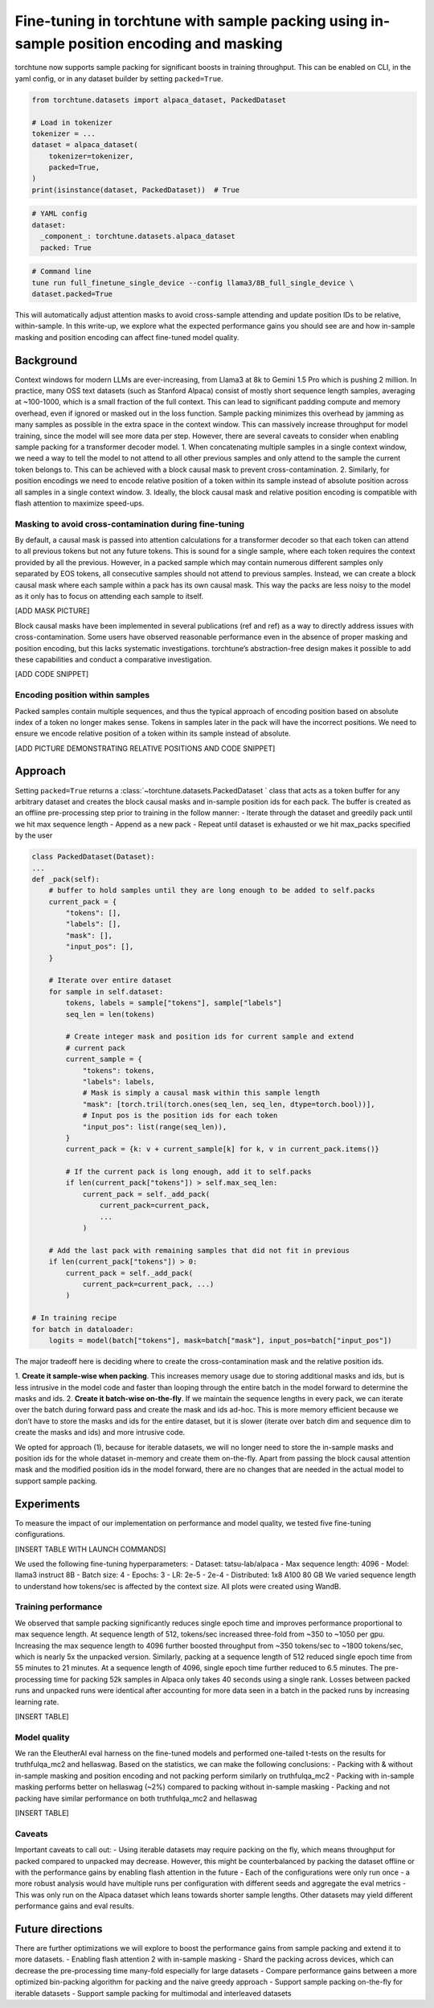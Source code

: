 .. _sample_packing_deepdive:

==========================================================================================
Fine-tuning in torchtune with sample packing using in-sample position encoding and masking
==========================================================================================

torchtune now supports sample packing for significant boosts in training throughput. This
can be enabled on CLI, in the yaml config, or in any dataset builder by setting ``packed=True``.

.. code-block:: python

    from torchtune.datasets import alpaca_dataset, PackedDataset

    # Load in tokenizer
    tokenizer = ...
    dataset = alpaca_dataset(
        tokenizer=tokenizer,
        packed=True,
    )
    print(isinstance(dataset, PackedDataset))  # True

.. code-block:: yaml

    # YAML config
    dataset:
      _component_: torchtune.datasets.alpaca_dataset
      packed: True

.. code-block:: bash

    # Command line
    tune run full_finetune_single_device --config llama3/8B_full_single_device \
    dataset.packed=True

This will automatically adjust attention masks to avoid cross-sample attending and
update position IDs to be relative, within-sample. In this write-up, we explore what
the expected performance gains you should see are and how in-sample masking and position
encoding can affect fine-tuned model quality.

.. grid:: 1

    .. grid-item-card:: :octicon:`mortar-board;1em;` Highlights

      * Sample packing concatenates multiple data samples into a single packed
      sample up to the maximum sequence length to boost model training throughput.
      * Enabling sample packing for the Stanford Alpaca dataset yielded up to a
      5x boost in throughput (~350 tokens/sec/gpu -> ~1800 tokens/sec/gpu)
      * Adding in-sample position encoding and masking to eliminate cross-attending
      of unrelated samples improved fine-tuned models on hellaswag (+2%) compared
      to packing without in-sample masking, but showed no statistically significant
      difference on truthfulqa_mc2.


Background
----------
Context windows for modern LLMs are ever-increasing, from Llama3 at 8k to
Gemini 1.5 Pro which is pushing 2 million. In practice, many OSS text datasets
(such as Stanford Alpaca) consist of mostly short sequence length samples,
averaging at ~100-1000, which is a small fraction of the full context. This can
lead to significant padding compute and memory overhead, even if ignored or masked
out in the loss function. Sample packing minimizes this overhead by jamming as
many samples as possible in the extra space in the context window. This can massively
increase throughput for model training, since the model will see more data per step.
However, there are several caveats to consider when enabling sample packing for a
transformer decoder model.
1. When concatenating multiple samples in a single context window, we need a way
to tell the model to not attend to all other previous samples and only attend to
the sample the current token belongs to. This can be achieved with a block causal
mask to prevent cross-contamination.
2. Similarly, for position encodings we need to encode relative position of a
token within its sample instead of absolute position across all samples in a
single context window.
3. Ideally, the block causal mask and relative position encoding is compatible
with flash attention to maximize speed-ups.

Masking to avoid cross-contamination during fine-tuning
^^^^^^^^^^^^^^^^^^^^^^^^^^^^^^^^^^^^^^^^^^^^^^^^^^^^^^^
By default, a causal mask is passed into attention calculations for a transformer
decoder so that each token can attend to all previous tokens but not any future
tokens. This is sound for a single sample, where each token requires the context
provided by all the previous. However, in a packed sample which may contain numerous
different samples only separated by EOS tokens, all consecutive samples should not
attend to previous samples. Instead, we can create a block causal mask where each
sample within a pack has its own causal mask. This way the packs are less noisy
to the model as it only has to focus on attending each sample to itself.

[ADD MASK PICTURE]

Block causal masks have been implemented in several publications (ref and ref) as
a way to directly address issues with cross-contamination. Some users have observed
reasonable performance even in the absence of proper masking and position encoding,
but this lacks systematic investigations. torchtune’s abstraction-free design makes
it possible to add these capabilities and conduct a comparative investigation.

[ADD CODE SNIPPET]

Encoding position within samples
^^^^^^^^^^^^^^^^^^^^^^^^^^^^^^^^
Packed samples contain multiple sequences, and thus the typical approach of encoding
position based on absolute index of a token no longer makes sense. Tokens in samples
later in the pack will have the incorrect positions. We need to ensure we encode
relative position of a token within its sample instead of absolute.

[ADD PICTURE DEMONSTRATING RELATIVE POSITIONS AND CODE SNIPPET]

Approach
--------
Setting ``packed=True`` returns a :class:`~torchtune.datasets.PackedDataset ` class
that acts as a token buffer for any arbitrary dataset and creates the block causal
masks and in-sample position ids for each pack. The buffer is created as an offline
pre-processing step prior to training in the follow manner:
- Iterate through the dataset and greedily pack until we hit max sequence length
- Append as a new pack
- Repeat until dataset is exhausted or we hit max_packs specified by the user

.. code-block:: python

    class PackedDataset(Dataset):
    ...
    def _pack(self):
        # buffer to hold samples until they are long enough to be added to self.packs
        current_pack = {
            "tokens": [],
            "labels": [],
            "mask": [],
            "input_pos": [],
        }

        # Iterate over entire dataset
        for sample in self.dataset:
            tokens, labels = sample["tokens"], sample["labels"]
            seq_len = len(tokens)

            # Create integer mask and position ids for current sample and extend
            # current pack
            current_sample = {
                "tokens": tokens,
                "labels": labels,
                # Mask is simply a causal mask within this sample length
                "mask": [torch.tril(torch.ones(seq_len, seq_len, dtype=torch.bool))],
                # Input pos is the position ids for each token
                "input_pos": list(range(seq_len)),
            }
            current_pack = {k: v + current_sample[k] for k, v in current_pack.items()}

            # If the current pack is long enough, add it to self.packs
            if len(current_pack["tokens"]) > self.max_seq_len:
                current_pack = self._add_pack(
                    current_pack=current_pack,
                    ...
                )

        # Add the last pack with remaining samples that did not fit in previous
        if len(current_pack["tokens"]) > 0:
            current_pack = self._add_pack(
                current_pack=current_pack, ...)
            )

    # In training recipe
    for batch in dataloader:
        logits = model(batch["tokens"], mask=batch["mask"], input_pos=batch["input_pos"])

The major tradeoff here is deciding where to create the cross-contamination
mask and the relative position ids.

1. **Create it sample-wise when packing**. This increases memory usage due to storing
additional masks and ids, but is less intrusive in the model code and faster than
looping through the entire batch in the model forward to determine the masks and ids.
2. **Create it batch-wise on-the-fly**. If we maintain the sequence lengths in every
pack, we can iterate over the batch during forward pass and create the mask and ids
ad-hoc. This is more memory efficient because we don’t have to store the masks and
ids for the entire dataset, but it is slower (iterate over batch dim and sequence
dim to create the masks and ids) and more intrusive code.

We opted for approach (1), because for iterable datasets, we will no longer need
to store the in-sample masks and position ids for the whole dataset in-memory and
create them on-the-fly. Apart from passing the block causal attention mask and the
modified position ids in the model forward, there are no changes that are needed
in the actual model to support sample packing.

Experiments
-----------
To measure the impact of our implementation on performance and model quality, we
tested five fine-tuning configurations.

[INSERT TABLE WITH LAUNCH COMMANDS]

We used the following fine-tuning hyperparameters:
- Dataset: tatsu-lab/alpaca
- Max sequence length: 4096
- Model: llama3 instruct 8B
- Batch size: 4
- Epochs: 3
- LR: 2e-5 - 2e-4
- Distributed: 1x8 A100 80 GB
We varied sequence length to understand how tokens/sec is affected by the context size. All plots were created using WandB.

Training performance
^^^^^^^^^^^^^^^^^^^^
We observed that sample packing significantly reduces single epoch time and improves
performance proportional to max sequence length. At sequence length of 512, tokens/sec
increased three-fold from ~350 to ~1050 per gpu. Increasing the max sequence length
to 4096 further boosted throughput from ~350 tokens/sec to ~1800 tokens/sec, which
is nearly 5x the unpacked version. Similarly, packing at a sequence length of 512
reduced single epoch time from 55 minutes to 21 minutes. At a sequence length of
4096, single epoch time further reduced to 6.5 minutes. The pre-processing time
for packing 52k samples in Alpaca only takes 40 seconds using a single rank. Losses
between packed runs and unpacked runs were identical after accounting for more data
seen in a batch in the packed runs by increasing learning rate.

[INSERT TABLE]

Model quality
^^^^^^^^^^^^^
We ran the EleutherAI eval harness on the fine-tuned models and performed one-tailed
t-tests on the results for truthfulqa_mc2 and hellaswag. Based on the statistics,
we can make the following conclusions:
- Packing with & without in-sample masking and position encoding and not packing perform similarly on truthfulqa_mc2
- Packing with in-sample masking performs better on hellaswag (~2%) compared to packing without in-sample masking
- Packing and not packing have similar performance on both truthfulqa_mc2 and hellaswag

[INSERT TABLE]

Caveats
^^^^^^^
Important caveats to call out:
- Using iterable datasets may require packing on the fly, which means throughput
for packed compared to unpacked may decrease. However, this might be counterbalanced
by packing the dataset offline or with the performance gains by enabling flash
attention in the future
- Each of the configurations were only run once - a more robust analysis would
have multiple runs per configuration with different seeds and aggregate the eval
metrics
- This was only run on the Alpaca dataset which leans towards shorter sample lengths.
Other datasets may yield different performance gains and eval results.

Future directions
-----------------
There are further optimizations we will explore to boost the performance gains
from sample packing and extend it to more datasets.
- Enabling flash attention 2 with in-sample masking
- Shard the packing across devices, which can decrease the pre-processing time
many-fold especially for large datasets
- Compare performance gains between a more optimized bin-packing algorithm for
packing and the naive greedy approach
- Support sample packing on-the-fly for iterable datasets
- Support sample packing for multimodal and interleaved datasets
